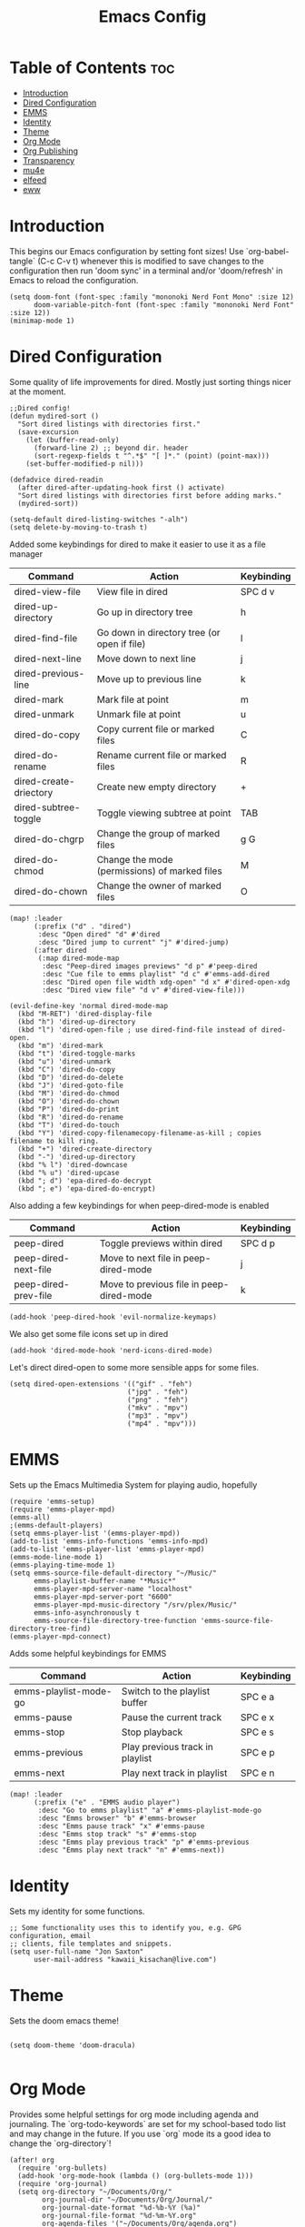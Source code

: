#+TITLE: Emacs Config
#+PROPERTY: header-args :tangle config.el
* Table of Contents :toc:
- [[#introduction][Introduction]]
- [[#dired-configuration][Dired Configuration]]
- [[#emms][EMMS]]
- [[#identity][Identity]]
- [[#theme][Theme]]
- [[#org-mode][Org Mode]]
- [[#org-publishing][Org Publishing]]
- [[#transparency][Transparency]]
- [[#mu4e][mu4e]]
- [[#elfeed][elfeed]]
- [[#eww][eww]]

* Introduction
This begins our Emacs configuration by setting font sizes! Use `org-babel-tangle` (C-c C-v t) whenever this is modified to save changes to the configuration then run 'doom sync' in a terminal and/or 'doom/refresh' in Emacs to reload the configuration.

#+begin_src elisp
(setq doom-font (font-spec :family "mononoki Nerd Font Mono" :size 12)
      doom-variable-pitch-font (font-spec :family "mononoki Nerd Font" :size 12))
(minimap-mode 1)
#+end_src

* Dired Configuration
Some quality of life improvements for dired. Mostly just sorting things nicer at the moment.

#+begin_src elisp
;;Dired config!
(defun mydired-sort ()
  "Sort dired listings with directories first."
  (save-excursion
    (let (buffer-read-only)
      (forward-line 2) ;; beyond dir. header
      (sort-regexp-fields t "^.*$" "[ ]*." (point) (point-max)))
    (set-buffer-modified-p nil)))

(defadvice dired-readin
  (after dired-after-updating-hook first () activate)
  "Sort dired listings with directories first before adding marks."
  (mydired-sort))

(setq-default dired-listing-switches "-alh")
(setq delete-by-moving-to-trash t)
#+end_src

Added some keybindings for dired to make it easier to use it as a file manager

| Command                | Action                                        | Keybinding |
|------------------------+-----------------------------------------------+------------|
| dired-view-file        | View file in dired                            | SPC d v    |
| dired-up-directory     | Go up in directory tree                       | h          |
| dired-find-file        | Go down in directory tree (or open if file)   | l          |
| dired-next-line        | Move down to next line                        | j          |
| dired-previous-line    | Move up to previous line                      | k          |
| dired-mark             | Mark file at point                            | m          |
| dired-unmark           | Unmark file at point                          | u          |
| dired-do-copy          | Copy current file or marked files             | C          |
| dired-do-rename        | Rename current file or marked files           | R          |
| dired-create-driectory | Create new empty directory                    | +          |
| dired-subtree-toggle   | Toggle viewing subtree at point               | TAB        |
| dired-do-chgrp         | Change the group of marked files              | g G        |
| dired-do-chmod         | Change the mode (permissions) of marked files | M          |
| dired-do-chown         | Change the owner of marked files              | O          |

#+begin_src elisp
(map! :leader
      (:prefix ("d" . "dired")
       :desc "Open dired" "d" #'dired
       :desc "Dired jump to current" "j" #'dired-jump)
      (:after dired
       (:map dired-mode-map
        :desc "Peep-dired images previews" "d p" #'peep-dired
        :desc "Cue file to emms playlist" "d c" #'emms-add-dired
        :desc "Dired open file width xdg-open" "d x" #'dired-open-xdg
        :desc "Dired view file" "d v" #'dired-view-file)))

(evil-define-key 'normal dired-mode-map
  (kbd "M-RET") 'dired-display-file
  (kbd "h") 'dired-up-directory
  (kbd "l") 'dired-open-file ; use dired-find-file instead of dired-open.
  (kbd "m") 'dired-mark
  (kbd "t") 'dired-toggle-marks
  (kbd "u") 'dired-unmark
  (kbd "C") 'dired-do-copy
  (kbd "D") 'dired-do-delete
  (kbd "J") 'dired-goto-file
  (kbd "M") 'dired-do-chmod
  (kbd "O") 'dired-do-chown
  (kbd "P") 'dired-do-print
  (kbd "R") 'dired-do-rename
  (kbd "T") 'dired-do-touch
  (kbd "Y") 'dired-copy-filenamecopy-filename-as-kill ; copies filename to kill ring.
  (kbd "+") 'dired-create-directory
  (kbd "-") 'dired-up-directory
  (kbd "% l") 'dired-downcase
  (kbd "% u") 'dired-upcase
  (kbd "; d") 'epa-dired-do-decrypt
  (kbd "; e") 'epa-dired-do-encrypt)
#+end_src

Also adding a few keybindings for when peep-dired-mode is enabled
| Command              | Action                                   | Keybinding |
|----------------------+------------------------------------------+------------|
| peep-dired           | Toggle previews within dired             | SPC d p    |
| peep-dired-next-file | Move to next file in peep-dired-mode     | j          |
| peep-dired-prev-file | Move to previous file in peep-dired-mode | k          |

#+begin_src elisp
(add-hook 'peep-dired-hook 'evil-normalize-keymaps)
#+end_src

We also get some file icons set up in dired
#+begin_src elisp
(add-hook 'dired-mode-hook 'nerd-icons-dired-mode)
#+end_src

Let's direct dired-open to some more sensible apps for some files.
#+begin_src elisp
(setq dired-open-extensions '(("gif" . "feh")
                             ("jpg" . "feh")
                             ("png" . "feh")
                             ("mkv" . "mpv")
                             ("mp3" . "mpv")
                             ("mp4" . "mpv")))
#+end_src

* EMMS
Sets up the Emacs Multimedia System for playing audio, hopefully
#+begin_src elisp
(require 'emms-setup)
(require 'emms-player-mpd)
(emms-all)
;(emms-default-players)
(setq emms-player-list '(emms-player-mpd))
(add-to-list 'emms-info-functions 'emms-info-mpd)
(add-to-list 'emms-player-list 'emms-player-mpd)
(emms-mode-line-mode 1)
(emms-playing-time-mode 1)
(setq emms-source-file-default-directory "~/Music/"
      emms-playlist-buffer-name "*Music*"
      emms-player-mpd-server-name "localhost"
      emms-player-mpd-server-port "6600"
      emms-player-mpd-music-directory "/srv/plex/Music/"
      emms-info-asynchronously t
      emms-source-file-directory-tree-function 'emms-source-file-directory-tree-find)
(emms-player-mpd-connect)
#+end_src

Adds some helpful keybindings for EMMS
| Command               | Action                          | Keybinding |
|-----------------------+---------------------------------+------------|
| emms-playlist-mode-go | Switch to the playlist buffer   | SPC e a    |
| emms-pause            | Pause the current track         | SPC e x    |
| emms-stop             | Stop playback                   | SPC e s    |
| emms-previous         | Play previous track in playlist | SPC e p    |
| emms-next             | Play next track in playlist     | SPC e n    |
#+begin_src elisp
(map! :leader
      (:prefix ("e" . "EMMS audio player")
       :desc "Go to emms playlist" "a" #'emms-playlist-mode-go
       :desc "Emms browser" "b" #'emms-browser
       :desc "Emms pause track" "x" #'emms-pause
       :desc "Emms stop track" "s" #'emms-stop
       :desc "Emms play previous track" "p" #'emms-previous
       :desc "Emms play next track" "n" #'emms-next))
#+end_src

* Identity
Sets my identity for some functions.
#+begin_src elisp
;; Some functionality uses this to identify you, e.g. GPG configuration, email
;; clients, file templates and snippets.
(setq user-full-name "Jon Saxton"
      user-mail-address "kawaii_kisachan@live.com")
#+end_src
* Theme
Sets the doom emacs theme!
#+begin_src elisp

(setq doom-theme 'doom-dracula)

#+end_src

* Org Mode
Provides some helpful settings for org mode including agenda and journaling. The `org-todo-keywords` are set for my school-based todo list and may change in the future. If you use `org` mode its a good idea to change the `org-directory`!
#+begin_src elisp
(after! org
  (require 'org-bullets)
  (add-hook 'org-mode-hook (lambda () (org-bullets-mode 1)))
  (require 'org-journal)
  (setq org-directory "~/Documents/Org/"
        org-journal-dir "~/Documents/Org/Journal/"
        org-journal-date-format "%d-%b-%Y (%a)"
        org-journal-file-format "%d-%m-%Y.org"
        org-agenda-files '("~/Documents/Org/agenda.org")
        org-log-done 'time
        ;; org-log done 'note
        org-todo-keywords '((sequence "TODO(t)" "PROJ(p)" "STUDY(s)" "ASSIGNMENT(a)" "|" "DONE(d)" "CANCELLED(c)")))
)

#+end_src

* Org Publishing
 #+begin_src elisp
(require 'ox-publish)
(setq org-html-validation-link nil
      org-html-head-include-scripts nil
      org-html-head-include-default-style nil
      org-html-extension "htm" )

(setq org-publish-project-alist
      '(
        ("jon1996"
         :base-directory "~/Sites/jon1996/org/"
         :base-extension "org"
         :publishing-directory "/srv/http1996/pages/"
         :recursive t
         :publishing-function org-html-publish-to-html
         :auto-preamble t
         :with-author nil
         :with-creator t
         :with-toc nil
         :section-numbers nil)
      ("org-static"
       :base-directory "~/Documents/Org/"
       :base-extension "css\\|js\\|png\\|jpg\\|gif\\|pdf\\|mp3\\|ogg\\|swf"
       :publishing-directory "~/public_html"
       :recrusive t
       :publishing-function org-publish-attachment)
))
 #+end_src

* Transparency
With Emacs version 29, true transparency has been added, I am not sure this line will do anything yet, but may let a background through after one is selected and after Emacs is updated to version 29

#+begin_src elisp
(set-frame-parameter nil 'alpha-background 80)

(add-to-list 'default-frame-alist '(alpha-background . 80))

#+end_src
* mu4e
Configures mu4e as a mail client using offlineimap as the backend. Also put the display line number setting here for some reason. Should probably move that
#+begin_src  elisp
(setq display-line-numbers-type t)

(require `mu4e)

(setq mu4e-search-skip-duplicates t)

(setq mu4e-get-mail-command "offlineimap")

(setq mu4e-contexts
      `(, (make-mu4e-context
           :name "Primary"
           :match-func (lambda(msg) (when msg
                                      (string-prefix-p "/Primary" (mu4e-message-field msg :maildir))))
           :vars `(
                   (mu4e-trash-folder . "/Primary/Deleted Messages")
                   (mu4e-refile-folder . "/Primary/Archive")
                   ))
          , (make-mu4e-context
             :name "Live"
             :match-func (lambda (msg) (when msg
                                         (string-prefix-p "/Live" (mu4e-message-field msg :maildir))))
             :vars '(
                     (mu4e-trash-folder . "/Live/Deleted")
                     (mu4e-refile-folder . "/Live/Archive")
                     ))
            ))

(setq sendmail-program "/usr/bin/msmtp"
      send-mail-function 'smtpmail-send-it
      message-sendmail-f-is-evil t
      message-sendmail-extra-arguments '("--read-envelope-from")
      message-send-mail-function 'message-send-mail-with-sendmail)

(global-set-key  (kbd "M-m") 'mu4e)
#+end_src
* elfeed
Some configurations for elfeed, mostly just auto-fetching and a global keybinding
#+begin_src elisp
(global-set-key (kbd "M-r") 'elfeed)

(add-hook! 'elfeed-search-mode-hook #'elfeed-update)
#+end_src

* eww
At this moment, all this is doing is ensuring that emacs starts by opening urls in eww. This is mostly done for times I am running emacs outside of a Wayland/X11 session (tty). To open a url from eww in an external browser, because eww is very limited compared to graphical browsers, just hit the ampersand sign (&).
#+begin_src elisp
(setq browse-url-browser-function 'eww-browse-url)
#+end_src

Adds some helpful keybindings for eww
| Command    | Action                             | Keybinding |
|------------+------------------------------------+------------|
| browse-web | Fetch the URL and renders the page | SPC o w    |
#+begin_src elisp
(map! :leader
      (:prefix ("o" . "open")
       :desc "Browse the Web" "w" #'browse-web))
#+end_src
